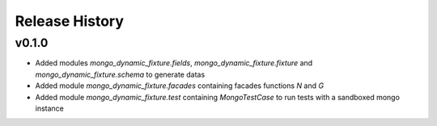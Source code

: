 Release History
---------------


v0.1.0
^^^^^^

- Added modules `mongo_dynamic_fixture.fields`, `mongo_dynamic_fixture.fixture` and `mongo_dynamic_fixture.schema` to generate datas
- Added module `mongo_dynamic_fixture.facades` containing facades functions `N` and `G`
- Added module `mongo_dynamic_fixture.test` containing `MongoTestCase` to run tests with a sandboxed mongo instance
